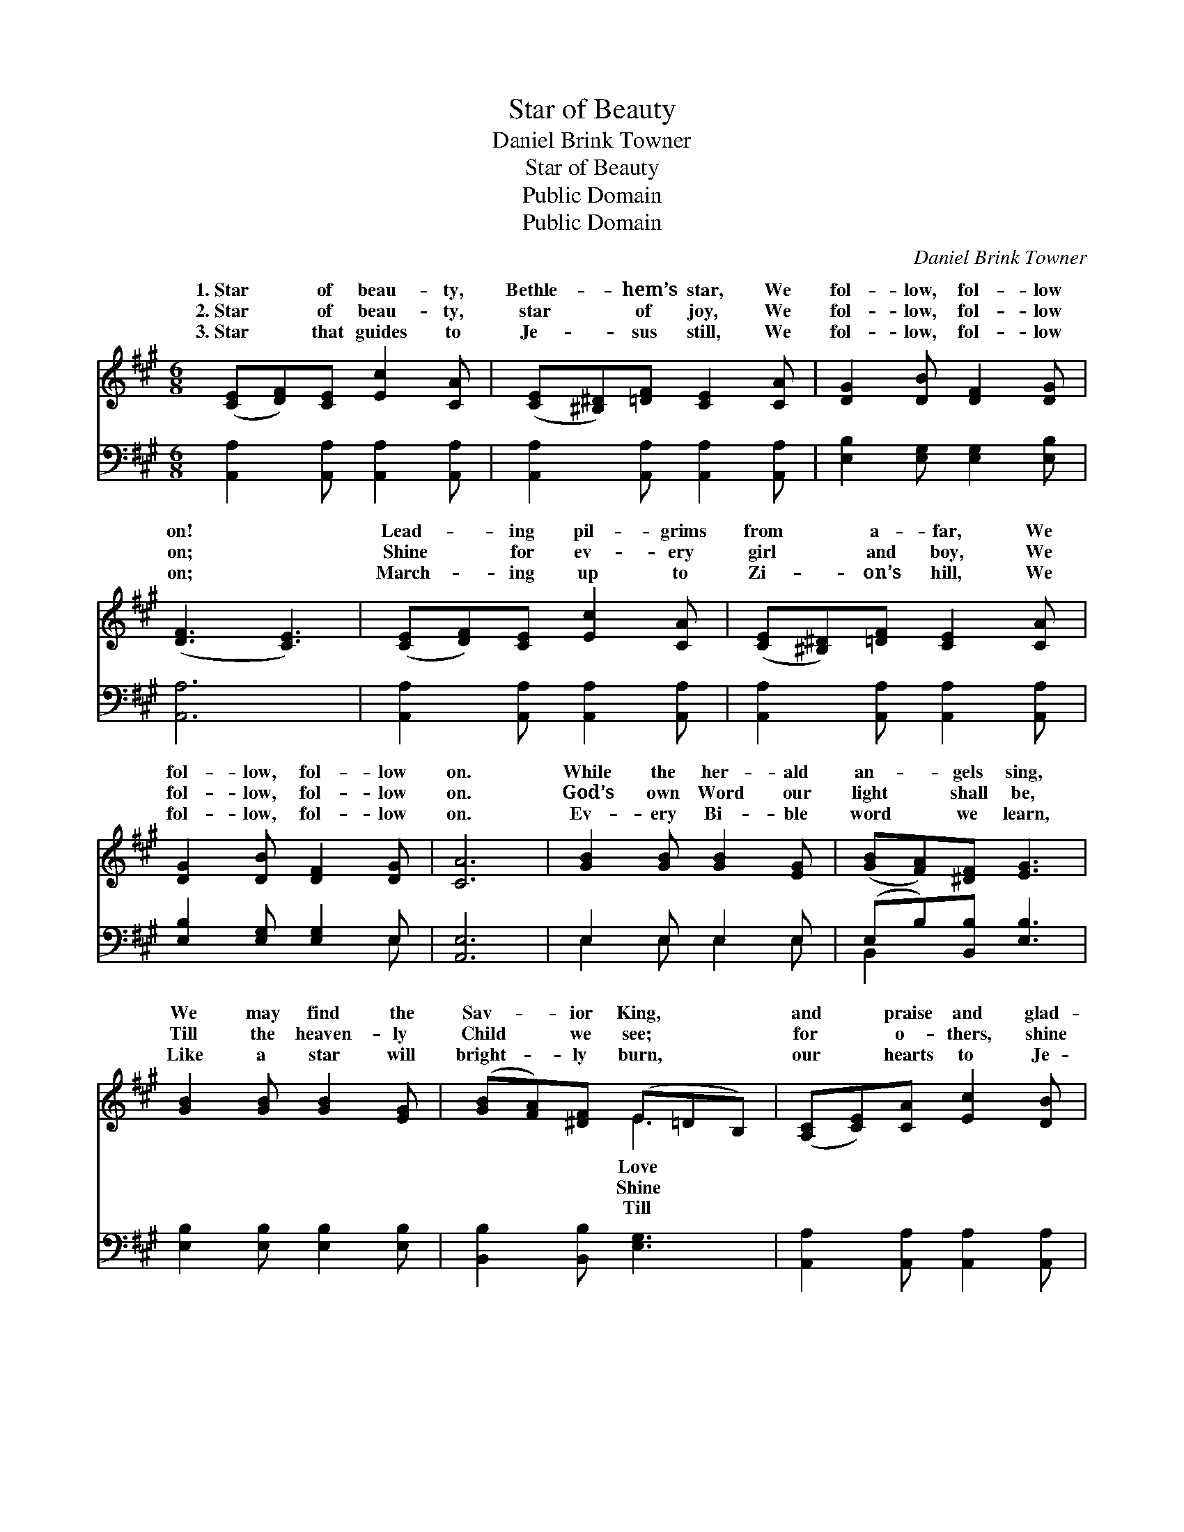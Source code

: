 X:1
T:Star of Beauty
T:Daniel Brink Towner
T:Star of Beauty
T:Public Domain
T:Public Domain
C:Daniel Brink Towner
Z:Public Domain
%%score ( 1 2 ) ( 3 4 )
L:1/8
M:6/8
K:A
V:1 treble 
V:2 treble 
V:3 bass 
V:4 bass 
V:1
 ([CE][DF])[CE] [Ec]2 [CA] | ([CE][^B,^D])[=DF] [CE]2 [CA] | [DG]2 [DB] [DF]2 [DG] | %3
w: 1.~Star * of beau- ty,|Bethle- * hem’s star, We|fol- low, fol- low|
w: 2.~Star * of beau- ty,|star * of joy, We|fol- low, fol- low|
w: 3.~Star * that guides to|Je- * sus still, We|fol- low, fol- low|
 ([DF]3 [CE]3) | ([CE][DF])[CE] [Ec]2 [CA] | ([CE][^B,^D])[=DF] [CE]2 [CA] | %6
w: on! *|Lead- * ing pil- grims|from * a- far, We|
w: on; *|Shine * for ev- ery|girl * and boy, We|
w: on; *|March- * ing up to|Zi- * on’s hill, We|
 [DG]2 [DB] [DF]2 [DG] | [CA]6 | [GB]2 [GB] [GB]2 [EG] | ([GB][FA])[^DF] [EG]3 | %10
w: fol- low, fol- low|on.|While the her- ald|an- * gels sing,|
w: fol- low, fol- low|on.|God’s own Word our|light * shall be,|
w: fol- low, fol- low|on.|Ev- ery Bi- ble|word * we learn,|
 [GB]2 [GB] [GB]2 [EG] | ([GB][FA])[^DF] (E=DB,) | ([A,C][CE])[CA] [Ec]2 [DB] | %13
w: We may find the|Sav- * ior King, * *|and * praise and glad-|
w: Till the heaven- ly|Child * we see; * *|for * o- thers, shine|
w: Like a star will|bright- * ly burn, * *|our * hearts to Je-|
 ([CA][EG])[DF] [CE]2 [CA] | [EG]2 [Ed] [DF]2 [DG] | [CA]6 ||"^Refrain" [Ec]3 [CA]3 | %17
w: ness * bring; We fol-|low, fol- low on.|||
w: for * me; We fol-|low, fol- low on.|Star,|star, beau-|
w: sus * turn; We fol-|low, fol- low on.|||
 [CE][^B,^D][=DF] [CE]2 [CA] | [EG]2 [Ed] [DF]2 [DG] | ([DF]3 [CE]3) | [Ec]3 (C2 E) | %21
w: ||||
w: ti- ful star, We fol-|low, fol- low on;|Star, *|star, won- *|
w: ||||
 [=GA][GB][Gc] [Fd]2 [^B,F] | [CE]2 [Ed] [Ec]2 [DB] | [CA]6 |] %24
w: |||
w: ful star, We fol- low,|fol- low on. *||
w: |||
V:2
 x6 | x6 | x6 | x6 | x6 | x6 | x6 | x6 | x6 | x6 | x6 | x3 E3 | x6 | x6 | x6 | x6 || x6 | x6 | x6 | %19
w: |||||||||||Love||||||||
w: |||||||||||Shine||||||||
w: |||||||||||Till||||||||
 x6 | x3 A3 | x6 | x6 | x6 |] %24
w: |||||
w: |der-||||
w: |||||
V:3
 [A,,A,]2 [A,,A,] [A,,A,]2 [A,,A,] | [A,,A,]2 [A,,A,] [A,,A,]2 [A,,A,] | %2
 [E,B,]2 [E,G,] [E,G,]2 [E,B,] | [A,,A,]6 | [A,,A,]2 [A,,A,] [A,,A,]2 [A,,A,] | %5
 [A,,A,]2 [A,,A,] [A,,A,]2 [A,,A,] | [E,B,]2 [E,G,] [E,G,]2 E, | [A,,E,]6 | E,2 E, E,2 E, | %9
 (E,B,)[B,,B,] [E,B,]3 | [E,B,]2 [E,B,] [E,B,]2 [E,B,] | [B,,B,]2 [B,,B,] [E,G,]3 | %12
 [A,,A,]2 [A,,A,] [A,,A,]2 [A,,A,] | (E,A,)[A,,A,] [A,,A,]2 [A,,A,] | [E,B,]2 [E,G,] [E,G,]2 E, | %15
 [A,,E,]6 || [A,,A,]3 [A,,E,]3 | [A,,A,][A,,A,][A,,A,] [A,,A,]2 [A,,A,] | %18
 [E,B,]2 [E,G,] [E,G,]2 [E,B,] | [A,,A,]6 | [A,,A,]3 (A,2 C) | [A,E][A,C]A, [D,A,]2 [^D,A,] | %22
 [E,A,]2 [E,B,] [E,A,]2 E, | [A,,E,]6 |] %24
V:4
 x6 | x6 | x6 | x6 | x6 | x6 | x5 E, | x6 | E,2 E, E,2 E, | B,,2 x4 | x6 | x6 | x6 | A,,2 x4 | %14
 x5 E, | x6 || x6 | x6 | x6 | x6 | x3 A,,3 | x2 A, x3 | x5 E, | x6 |] %24

